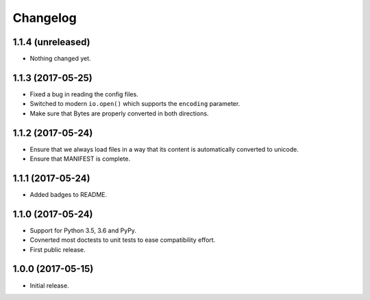 Changelog
=========

1.1.4 (unreleased)
------------------

- Nothing changed yet.


1.1.3 (2017-05-25)
------------------

- Fixed a bug in reading the config files.

- Switched to modern ``io.open()`` which supports the ``encoding``
  parameter.

- Make sure that Bytes are properly converted in both directions.


1.1.2 (2017-05-24)
------------------

- Ensure that we always load files in a way that its content is automatically
  converted to unicode.

- Ensure that MANIFEST is complete.

1.1.1 (2017-05-24)
------------------

- Added badges to README.


1.1.0 (2017-05-24)
------------------

- Support for Python 3.5, 3.6 and PyPy.

- Covnerted most doctests to unit tests to ease compatibility effort.

- First public release.


1.0.0 (2017-05-15)
------------------

- Initial release.
